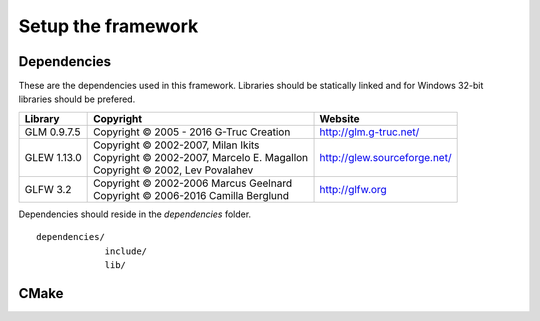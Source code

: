 Setup the framework
===================================================================

Dependencies
*********************

These are the dependencies used in this framework. Libraries should be statically linked and for Windows 32-bit libraries should be prefered.

============== ======================================================================= ===============================
Library        Copyright                                                               Website
============== ======================================================================= ===============================
GLM 0.9.7.5    Copyright © 2005 - 2016 G-Truc Creation                                 http://glm.g-truc.net/
GLEW 1.13.0    | Copyright © 2002-2007, Milan Ikits                                    http://glew.sourceforge.net/
               | Copyright © 2002-2007, Marcelo E. Magallon
               | Copyright © 2002, Lev Povalahev
GLFW 3.2       | Copyright © 2002-2006 Marcus Geelnard                                 http://glfw.org
               | Copyright © 2006-2016 Camilla Berglund
============== ======================================================================= ===============================

Dependencies should reside in the `dependencies` folder.

::

  dependencies/
               include/
               lib/


CMake
*****
